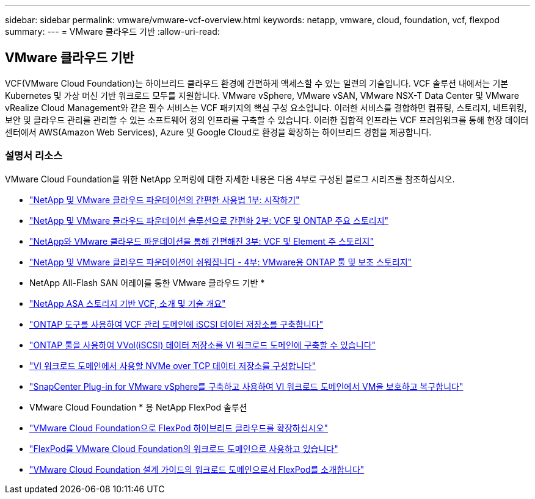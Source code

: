 ---
sidebar: sidebar 
permalink: vmware/vmware-vcf-overview.html 
keywords: netapp, vmware, cloud, foundation, vcf, flexpod 
summary:  
---
= VMware 클라우드 기반
:allow-uri-read: 




== VMware 클라우드 기반

[role="lead"]
VCF(VMware Cloud Foundation)는 하이브리드 클라우드 환경에 간편하게 액세스할 수 있는 일련의 기술입니다. VCF 솔루션 내에서는 기본 Kubernetes 및 가상 머신 기반 워크로드 모두를 지원합니다. VMware vSphere, VMware vSAN, VMware NSX-T Data Center 및 VMware vRealize Cloud Management와 같은 필수 서비스는 VCF 패키지의 핵심 구성 요소입니다. 이러한 서비스를 결합하면 컴퓨팅, 스토리지, 네트워킹, 보안 및 클라우드 관리를 관리할 수 있는 소프트웨어 정의 인프라를 구축할 수 있습니다. 이러한 집합적 인프라는 VCF 프레임워크를 통해 현장 데이터 센터에서 AWS(Amazon Web Services), Azure 및 Google Cloud로 환경을 확장하는 하이브리드 경험을 제공합니다.



=== 설명서 리소스

VMware Cloud Foundation을 위한 NetApp 오퍼링에 대한 자세한 내용은 다음 4부로 구성된 블로그 시리즈를 참조하십시오.

* link:https://www.netapp.com/blog/netapp-vmware-cloud-foundation-getting-started/["NetApp 및 VMware 클라우드 파운데이션의 간편한 사용법 1부: 시작하기"]
* link:https://www.netapp.com/blog/netapp-vmware-cloud-foundation-ontap-principal-storage/["NetApp 및 VMware 클라우드 파운데이션 솔루션으로 간편화 2부: VCF 및 ONTAP 주요 스토리지"]
* link:https://www.netapp.com/blog/netapp-vmware-cloud-foundation-element-principal-storage/["NetApp와 VMware 클라우드 파운데이션을 통해 간편해진 3부: VCF 및 Element 주 스토리지"]
* link:https://www.netapp.com/blog/netapp-vmware-cloud-foundation-supplemental-storage/["NetApp 및 VMware 클라우드 파운데이션이 쉬워집니다 - 4부: VMware용 ONTAP 툴 및 보조 스토리지"]


* NetApp All-Flash SAN 어레이를 통한 VMware 클라우드 기반 *

* link:vmware_vcf_asa_overview.html["NetApp ASA 스토리지 기반 VCF, 소개 및 기술 개요"]
* link:vmware_vcf_asa_supp_mgmt_iscsi.html["ONTAP 도구를 사용하여 VCF 관리 도메인에 iSCSI 데이터 저장소를 구축합니다"]
* link:vmware_vcf_asa_supp_wkld_vvols.html["ONTAP 툴을 사용하여 VVol(iSCSI) 데이터 저장소를 VI 워크로드 도메인에 구축할 수 있습니다"]
* link:vmware_vcf_asa_supp_wkld_nvme.html["VI 워크로드 도메인에서 사용할 NVMe over TCP 데이터 저장소를 구성합니다"]
* link:vmware_vcf_asa_scv_wkld.html["SnapCenter Plug-in for VMware vSphere를 구축하고 사용하여 VI 워크로드 도메인에서 VM을 보호하고 복구합니다"]


* VMware Cloud Foundation * 용 NetApp FlexPod 솔루션

* link:https://www.netapp.com/blog/expanding-flexpod-hybrid-cloud-with-vmware-cloud-foundation/["VMware Cloud Foundation으로 FlexPod 하이브리드 클라우드를 확장하십시오"]
* link:https://www.cisco.com/c/en/us/td/docs/unified_computing/ucs/UCS_CVDs/flexpod_vcf.html["FlexPod를 VMware Cloud Foundation의 워크로드 도메인으로 사용하고 있습니다"]
* link:https://www.cisco.com/c/en/us/td/docs/unified_computing/ucs/UCS_CVDs/flexpod_vcf_design.html["VMware Cloud Foundation 설계 가이드의 워크로드 도메인으로서 FlexPod를 소개합니다"]

